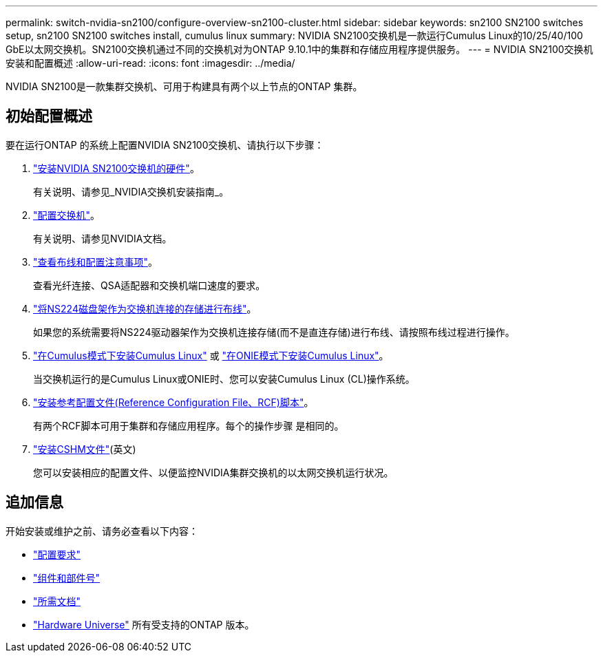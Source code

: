 ---
permalink: switch-nvidia-sn2100/configure-overview-sn2100-cluster.html 
sidebar: sidebar 
keywords: sn2100 SN2100 switches setup, sn2100 SN2100 switches install, cumulus linux 
summary: NVIDIA SN2100交换机是一款运行Cumulus Linux的10/25/40/100 GbE以太网交换机。SN2100交换机通过不同的交换机对为ONTAP 9.10.1中的集群和存储应用程序提供服务。 
---
= NVIDIA SN2100交换机安装和配置概述
:allow-uri-read: 
:icons: font
:imagesdir: ../media/


[role="lead"]
NVIDIA SN2100是一款集群交换机、可用于构建具有两个以上节点的ONTAP 集群。



== 初始配置概述

要在运行ONTAP 的系统上配置NVIDIA SN2100交换机、请执行以下步骤：

. link:install-hardware-sn2100-cluster.html["安装NVIDIA SN2100交换机的硬件"]。
+
有关说明、请参见_NVIDIA交换机安装指南_。

. link:configure-sn2100-cluster.html["配置交换机"]。
+
有关说明、请参见NVIDIA文档。

. link:cabling-considerations-sn2100-cluster.html["查看布线和配置注意事项"]。
+
查看光纤连接、QSA适配器和交换机端口速度的要求。

. link:install-cable-shelves-sn2100-cluster.html["将NS224磁盘架作为交换机连接的存储进行布线"]。
+
如果您的系统需要将NS224驱动器架作为交换机连接存储(而不是直连存储)进行布线、请按照布线过程进行操作。

. link:install-cumulus-mode-sn2100-cluster.html["在Cumulus模式下安装Cumulus Linux"] 或 link:install-onie-mode-sn2100-cluster.html["在ONIE模式下安装Cumulus Linux"]。
+
当交换机运行的是Cumulus Linux或ONIE时、您可以安装Cumulus Linux (CL)操作系统。

. link:install-rcf-sn2100-cluster.html["安装参考配置文件(Reference Configuration File、RCF)脚本"]。
+
有两个RCF脚本可用于集群和存储应用程序。每个的操作步骤 是相同的。

. link:setup-install-cshm-file.html["安装CSHM文件"](英文)
+
您可以安装相应的配置文件、以便监控NVIDIA集群交换机的以太网交换机运行状况。





== 追加信息

开始安装或维护之前、请务必查看以下内容：

* link:configure-reqs-sn2100-cluster.html["配置要求"]
* link:components-sn2100-cluster.html["组件和部件号"]
* link:required-documentation-sn2100-cluster.html["所需文档"]
* https://hwu.netapp.com["Hardware Universe"^] 所有受支持的ONTAP 版本。

